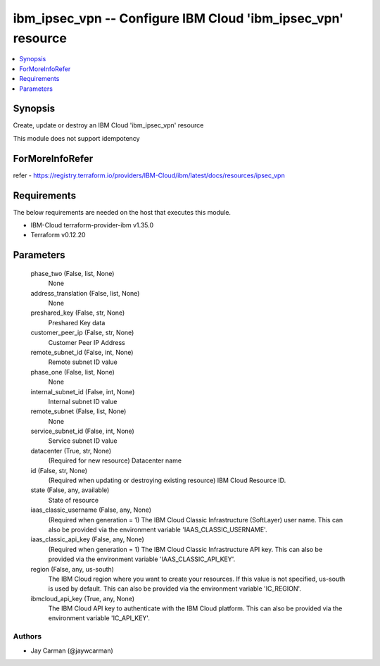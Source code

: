 
ibm_ipsec_vpn -- Configure IBM Cloud 'ibm_ipsec_vpn' resource
=============================================================

.. contents::
   :local:
   :depth: 1


Synopsis
--------

Create, update or destroy an IBM Cloud 'ibm_ipsec_vpn' resource

This module does not support idempotency


ForMoreInfoRefer
----------------
refer - https://registry.terraform.io/providers/IBM-Cloud/ibm/latest/docs/resources/ipsec_vpn

Requirements
------------
The below requirements are needed on the host that executes this module.

- IBM-Cloud terraform-provider-ibm v1.35.0
- Terraform v0.12.20



Parameters
----------

  phase_two (False, list, None)
    None


  address_translation (False, list, None)
    None


  preshared_key (False, str, None)
    Preshared Key data


  customer_peer_ip (False, str, None)
    Customer Peer IP Address


  remote_subnet_id (False, int, None)
    Remote subnet ID value


  phase_one (False, list, None)
    None


  internal_subnet_id (False, int, None)
    Internal subnet ID value


  remote_subnet (False, list, None)
    None


  service_subnet_id (False, int, None)
    Service subnet ID value


  datacenter (True, str, None)
    (Required for new resource) Datacenter name


  id (False, str, None)
    (Required when updating or destroying existing resource) IBM Cloud Resource ID.


  state (False, any, available)
    State of resource


  iaas_classic_username (False, any, None)
    (Required when generation = 1) The IBM Cloud Classic Infrastructure (SoftLayer) user name. This can also be provided via the environment variable 'IAAS_CLASSIC_USERNAME'.


  iaas_classic_api_key (False, any, None)
    (Required when generation = 1) The IBM Cloud Classic Infrastructure API key. This can also be provided via the environment variable 'IAAS_CLASSIC_API_KEY'.


  region (False, any, us-south)
    The IBM Cloud region where you want to create your resources. If this value is not specified, us-south is used by default. This can also be provided via the environment variable 'IC_REGION'.


  ibmcloud_api_key (True, any, None)
    The IBM Cloud API key to authenticate with the IBM Cloud platform. This can also be provided via the environment variable 'IC_API_KEY'.













Authors
~~~~~~~

- Jay Carman (@jaywcarman)

